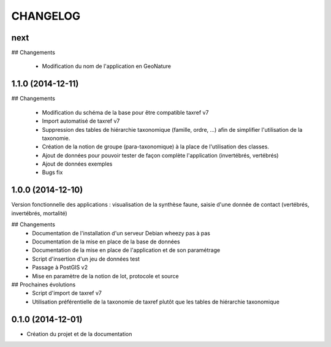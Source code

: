 =========
CHANGELOG
=========

next
------------------

## Changements

 * Modification du nom de l'application en GeoNature
 

1.1.0 (2014-12-11)
------------------

## Changements

 * Modification du schéma de la base pour être compatible taxref v7
 * Import automatisé de taxref v7
 * Suppression des tables de hiérarchie taxonomique (famille, ordre, ...) afin de simplifier l'utilisation de la taxonomie.
 * Création de la notion de groupe (para-taxonomique) à la place de l'utilisation des classes.
 * Ajout de données pour pouvoir tester de façon complète l'application (invertébrés, vertébrés)
 * Ajout de données exemples
 * Bugs fix


1.0.0 (2014-12-10)
------------------

Version fonctionnelle des applications : visualisation de la synthèse faune, saisie d'une donnée de contact (vertébrés, invertébrés, mortalité)

## Changements
 - Documentation de l'installation d'un serveur Debian wheezy pas à pas
 - Documentation de la mise en place de la base de données
 - Documentation de la mise en place de l'application et de son paramétrage
 - Script d'insertion d'un jeu de données test
 - Passage à PostGIS v2
 - Mise en paramètre de la notion de lot, protocole et source

## Prochaines évolutions
 - Script d'import de taxref v7
 - Utilisation préférentielle de la taxonomie de taxref plutôt que les tables de hiérarchie taxonomique


0.1.0 (2014-12-01)
------------------

* Création du projet et de la documentation
